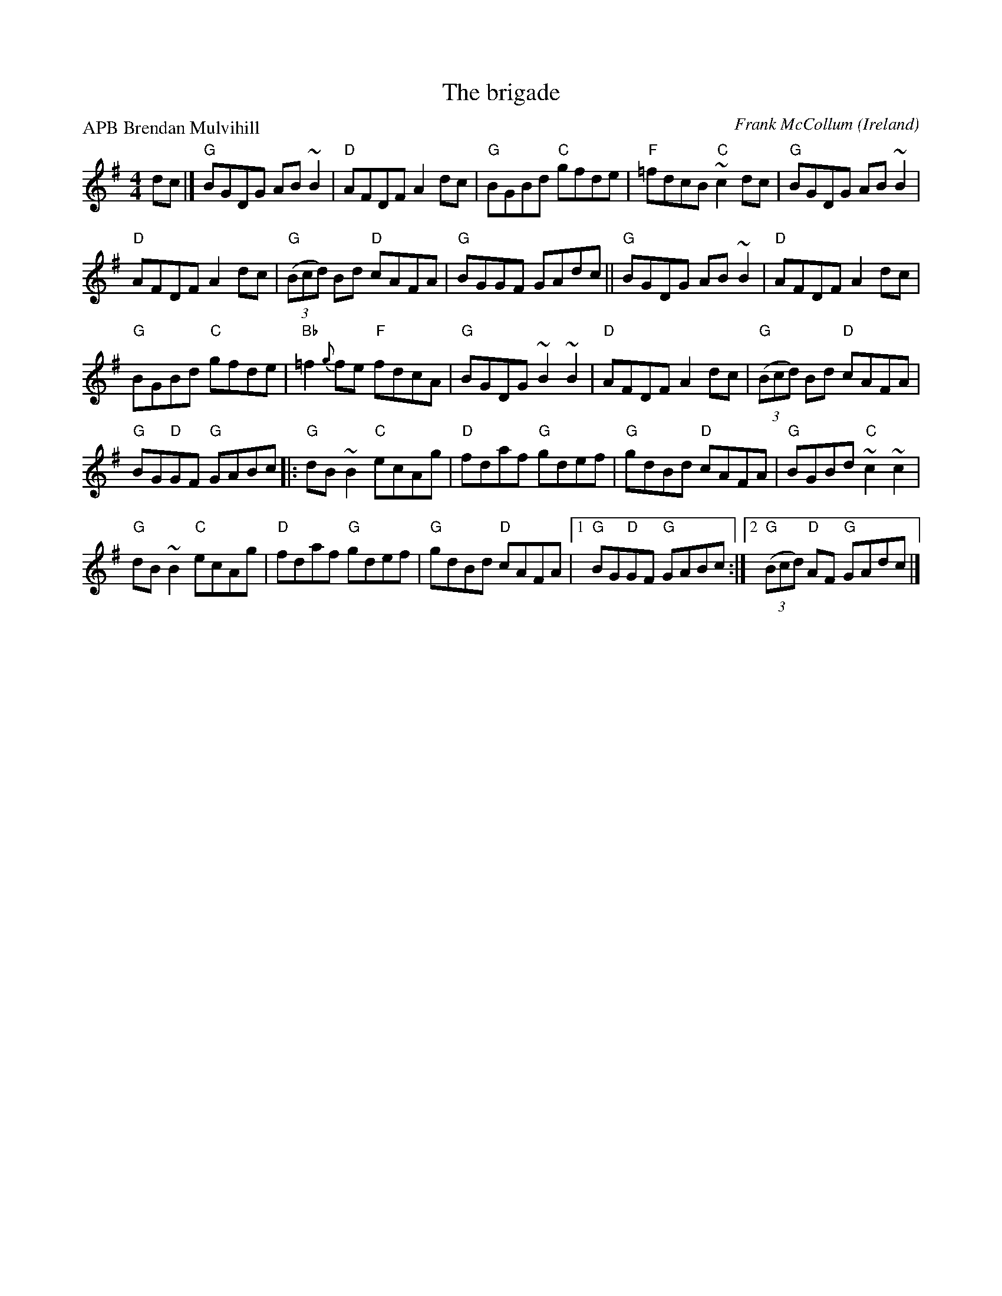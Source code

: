 X:458
T:The brigade
R:Hornpipe
C:Frank McCollum
O:Ireland
P:APB Brendan Mulvihill
D:Brendan Mulvihill: The Flax in Bloom
S:Brendan Mulvihill: The Flax in Bloom
Z:Transcription, chords:Mike Long
M:4/4
L:1/8
K:G
dc|]\
"G"BGDG AB~B2|"D"AFDF A2dc|"G"BGBd "C"gfde|"F"=fdcB "C"~c2dc|\
"G"BGDG AB~B2|
"D"AFDF A2dc|"G"(3(Bcd) Bd "D"cAFA|"G"BGGF GAdc||\
"G"BGDG AB~B2|"D"AFDF A2dc|
"G"BGBd "C"gfde|"Bb"=f2{g}fe "F"fdcA|\
"G"BGDG ~B2~B2|"D"AFDF A2dc|"G"(3(Bcd) Bd "D"cAFA|
"G"BG"D"GF "G"GABc|:"G"dB~B2 "C"ecAg|"D"fdaf "G"gdef|\
"G"gdBd "D"cAFA|"G"BGBd "C"~c2~c2|
"G"dB~B2 "C"ecAg|"D"fdaf "G"gdef|\
"G"gdBd "D"cAFA|[1 "G"BG"D"GF "G"GABc:|[2 "G"(3(Bcd) "D"AF "G"GAdc|]

